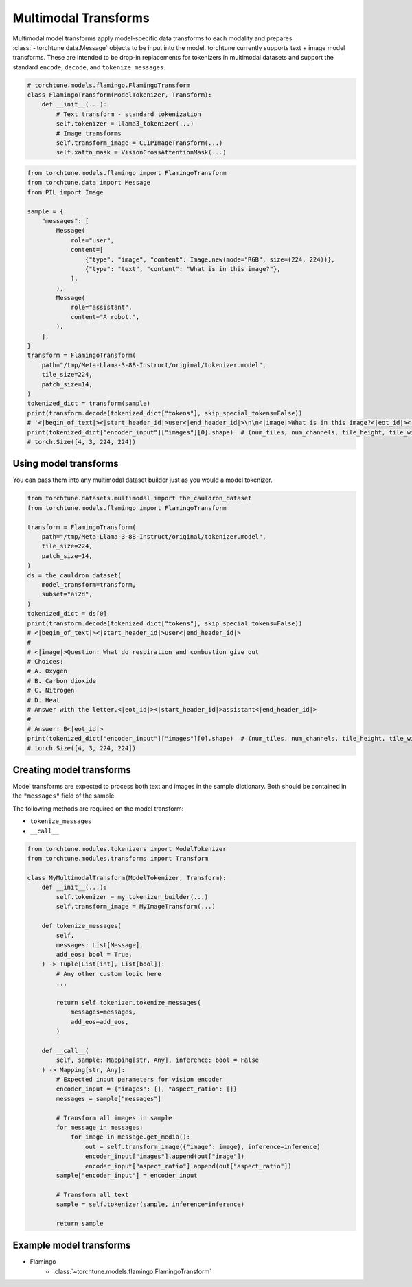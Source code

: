 .. _model_transform_usage_label:

=====================
Multimodal Transforms
=====================

Multimodal model transforms apply model-specific data transforms to each modality and prepares :class:`~torchtune.data.Message`
objects to be input into the model. torchtune currently supports text + image model transforms.
These are intended to be drop-in replacements for tokenizers in multimodal datasets and support the standard
``encode``, ``decode``, and ``tokenize_messages``.

.. code-block:: python

    # torchtune.models.flamingo.FlamingoTransform
    class FlamingoTransform(ModelTokenizer, Transform):
        def __init__(...):
            # Text transform - standard tokenization
            self.tokenizer = llama3_tokenizer(...)
            # Image transforms
            self.transform_image = CLIPImageTransform(...)
            self.xattn_mask = VisionCrossAttentionMask(...)


.. code-block:: python

    from torchtune.models.flamingo import FlamingoTransform
    from torchtune.data import Message
    from PIL import Image

    sample = {
        "messages": [
            Message(
                role="user",
                content=[
                    {"type": "image", "content": Image.new(mode="RGB", size=(224, 224))},
                    {"type": "text", "content": "What is in this image?"},
                ],
            ),
            Message(
                role="assistant",
                content="A robot.",
            ),
        ],
    }
    transform = FlamingoTransform(
        path="/tmp/Meta-Llama-3-8B-Instruct/original/tokenizer.model",
        tile_size=224,
        patch_size=14,
    )
    tokenized_dict = transform(sample)
    print(transform.decode(tokenized_dict["tokens"], skip_special_tokens=False))
    # '<|begin_of_text|><|start_header_id|>user<|end_header_id|>\n\n<|image|>What is in this image?<|eot_id|><|start_header_id|>assistant<|end_header_id|>\n\nA robot.<|eot_id|>'
    print(tokenized_dict["encoder_input"]["images"][0].shape)  # (num_tiles, num_channels, tile_height, tile_width)
    # torch.Size([4, 3, 224, 224])


Using model transforms
----------------------
You can pass them into any multimodal dataset builder just as you would a model tokenizer.

.. code-block:: python

    from torchtune.datasets.multimodal import the_cauldron_dataset
    from torchtune.models.flamingo import FlamingoTransform

    transform = FlamingoTransform(
        path="/tmp/Meta-Llama-3-8B-Instruct/original/tokenizer.model",
        tile_size=224,
        patch_size=14,
    )
    ds = the_cauldron_dataset(
        model_transform=transform,
        subset="ai2d",
    )
    tokenized_dict = ds[0]
    print(transform.decode(tokenized_dict["tokens"], skip_special_tokens=False))
    # <|begin_of_text|><|start_header_id|>user<|end_header_id|>
    #
    # <|image|>Question: What do respiration and combustion give out
    # Choices:
    # A. Oxygen
    # B. Carbon dioxide
    # C. Nitrogen
    # D. Heat
    # Answer with the letter.<|eot_id|><|start_header_id|>assistant<|end_header_id|>
    #
    # Answer: B<|eot_id|>
    print(tokenized_dict["encoder_input"]["images"][0].shape)  # (num_tiles, num_channels, tile_height, tile_width)
    # torch.Size([4, 3, 224, 224])

Creating model transforms
-------------------------
Model transforms are expected to process both text and images in the sample dictionary.
Both should be contained in the ``"messages"`` field of the sample.

The following methods are required on the model transform:

- ``tokenize_messages``
- ``__call__``

.. code-block:: python

    from torchtune.modules.tokenizers import ModelTokenizer
    from torchtune.modules.transforms import Transform

    class MyMultimodalTransform(ModelTokenizer, Transform):
        def __init__(...):
            self.tokenizer = my_tokenizer_builder(...)
            self.transform_image = MyImageTransform(...)

        def tokenize_messages(
            self,
            messages: List[Message],
            add_eos: bool = True,
        ) -> Tuple[List[int], List[bool]]:
            # Any other custom logic here
            ...

            return self.tokenizer.tokenize_messages(
                messages=messages,
                add_eos=add_eos,
            )

        def __call__(
            self, sample: Mapping[str, Any], inference: bool = False
        ) -> Mapping[str, Any]:
            # Expected input parameters for vision encoder
            encoder_input = {"images": [], "aspect_ratio": []}
            messages = sample["messages"]

            # Transform all images in sample
            for message in messages:
                for image in message.get_media():
                    out = self.transform_image({"image": image}, inference=inference)
                    encoder_input["images"].append(out["image"])
                    encoder_input["aspect_ratio"].append(out["aspect_ratio"])
            sample["encoder_input"] = encoder_input

            # Transform all text
            sample = self.tokenizer(sample, inference=inference)

            return sample


Example model transforms
------------------------
- Flamingo
    - :class:`~torchtune.models.flamingo.FlamingoTransform`

